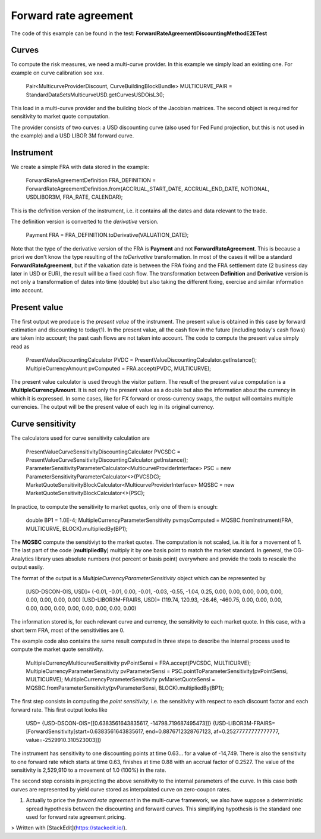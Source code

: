 Forward rate agreement
======================

The code of this example can be found in the test: **ForwardRateAgreementDiscountingMethodE2ETest**

Curves
------

To compute the risk measures, we need a multi-curve provider. In this example we simply load an existing one. For example on curve calibration see xxx.

    Pair<MulticurveProviderDiscount, CurveBuildingBlockBundle> MULTICURVE_PAIR = StandardDataSetsMulticurveUSD.getCurvesUSDOisL3();
This load in a multi-curve provider and the building block of the Jacobian matrices. The second object is required for sensitivity to market quote computation.

The provider consists of two curves: a USD discounting curve (also used for Fed Fund projection, but this is not used in the example) and a USD LIBOR 3M forward curve.

Instrument
----------
We create a simple FRA with data stored in the example:

    ForwardRateAgreementDefinition FRA_DEFINITION = ForwardRateAgreementDefinition.from(ACCRUAL_START_DATE, ACCRUAL_END_DATE, NOTIONAL, USDLIBOR3M, FRA_RATE, CALENDAR);
This is the definition version of the instrument, i.e. it contains all the dates and data relevant to the trade.

The definition version is converted to the *derivative* version. 

    Payment FRA = FRA_DEFINITION.toDerivative(VALUATION_DATE);
Note that the type of the derivative version of the FRA is **Payment** and not **ForwardRateAgreement**. This is because a priori we don't know the type resulting of the *toDerivative* transformation. In most of the cases it will be a standard **ForwardRateAgreement**, but if the valuation date is between the FRA fixing and the FRA settlement date (2 business day later in USD or EUR), the result will be a fixed cash flow. The transformation between **Definition** and **Derivative** version is not only a transformation of dates into time (double) but also taking the different fixing, exercise and similar information into account.

Present value
-------

The first output we produce is the *present value* of the instrument. The present value is obtained in this case by forward estimation and discounting to today(1). In the present value, all the cash flow in the future (including today's cash flows) are taken into account; the past cash flows are not taken into account.
The code to compute the present value simply read as

    PresentValueDiscountingCalculator PVDC = PresentValueDiscountingCalculator.getInstance();
    MultipleCurrencyAmount pvComputed = FRA.accept(PVDC, MULTICURVE);

The present value calculator is used through the visitor pattern. The result of the present value computation is a **MultipleCurrencyAmount**. It is not only the present value as a double but also the information about the currency in which it is expressed. In some cases, like for FX forward or cross-currency swaps, the output will contains multiple currencies. The output will be the present value of each leg in its original currency.

Curve sensitivity
-----------------

The calculators used for curve sensitivity calculation are

    PresentValueCurveSensitivityDiscountingCalculator PVCSDC = PresentValueCurveSensitivityDiscountingCalculator.getInstance();
    ParameterSensitivityParameterCalculator<MulticurveProviderInterface> PSC = new ParameterSensitivityParameterCalculator<>(PVCSDC);
    MarketQuoteSensitivityBlockCalculator<MulticurveProviderInterface> MQSBC = new MarketQuoteSensitivityBlockCalculator<>(PSC);

In practice, to compute the sensitivity to market quotes, only one of them is enough:

    double BP1 = 1.0E-4;
    MultipleCurrencyParameterSensitivity pvmqsComputed = MQSBC.fromInstrument(FRA, MULTICURVE, BLOCK).multipliedBy(BP1);
The **MQSBC** compute the sensitiviyt to the market quotes. The computation is not scaled, i.e. it is for a movement of 1. The last part of the code (**multipliedBy**) multiply it by one basis point to match the market standard. In general, the OG-Analytics library uses absolute numbers (not percent or basis point) everywhere and provide the tools to rescale the output easily.

The format of the output is a *MultipleCurrencyParameterSensitivity* object which can be represented by

    [USD-DSCON-OIS, USD]= (-0.01, -0.01, 0.00, -0.01, -0.03, -0.55, -1.04, 0.25, 0.00, 0.00, 0.00, 0.00, 0.00, 0.00, 0.00, 0.00, 0.00)
    [USD-LIBOR3M-FRAIRS, USD]= (119.74, 120.93, -26.46, -460.75, 0.00, 0.00, 0.00, 0.00, 0.00, 0.00, 0.00, 0.00, 0.00, 0.00, 0.00)
The information stored is, for each relevant curve and currency, the sensitivity to each market quote. In this case, with a short term FRA, most of the sensitivities are 0.

The example code also contains the same result computed in three steps to describe the internal process used to compute the market quote sensitivity.

    MultipleCurrencyMulticurveSensitivity pvPointSensi = FRA.accept(PVCSDC, MULTICURVE);
    MultipleCurrencyParameterSensitivity pvParameterSensi = PSC.pointToParameterSensitivity(pvPointSensi, MULTICURVE);
    MultipleCurrencyParameterSensitivity pvMarketQuoteSensi = MQSBC.fromParameterSensitivity(pvParameterSensi, BLOCK).multipliedBy(BP1);

The first step consists in computing the *point sensitivity*, i.e. the sensitivity with respect to each discount factor and each forward rate. This first output looks like

    USD=
    {USD-DSCON-OIS=[[0.6383561643835617, -14798.719687495473]]}
    {USD-LIBOR3M-FRAIRS=[ForwardSensitivity[start=0.6383561643835617, end=0.8876712328767123, af=0.25277777777777777, value=-2529910.310523003]]}
The instrument has sensitivity to one discounting points at time 0.63... for a value of -14,749. There is also the sensitivity to one forward rate which starts at time 0.63, finishes at time 0.88 with an accrual factor of 0.2527. The value of the sensitivity is 2,529,910 to a movement of 1.0 (100%) in the rate.

The second step consists in projecting the above sensitivity to the internal parameters of the curve. In this case both curves are represented by yield curve stored as interpolated curve on zero-coupon rates.




(1) Actually to price the *forward rate agreement* in the multi-curve framework, we also have suppose a deterministic spread hypothesis between the discounting and forward curves. This simplifying hypothesis is the standard one used for forward rate agreement pricing. 

> Written with [StackEdit](https://stackedit.io/).